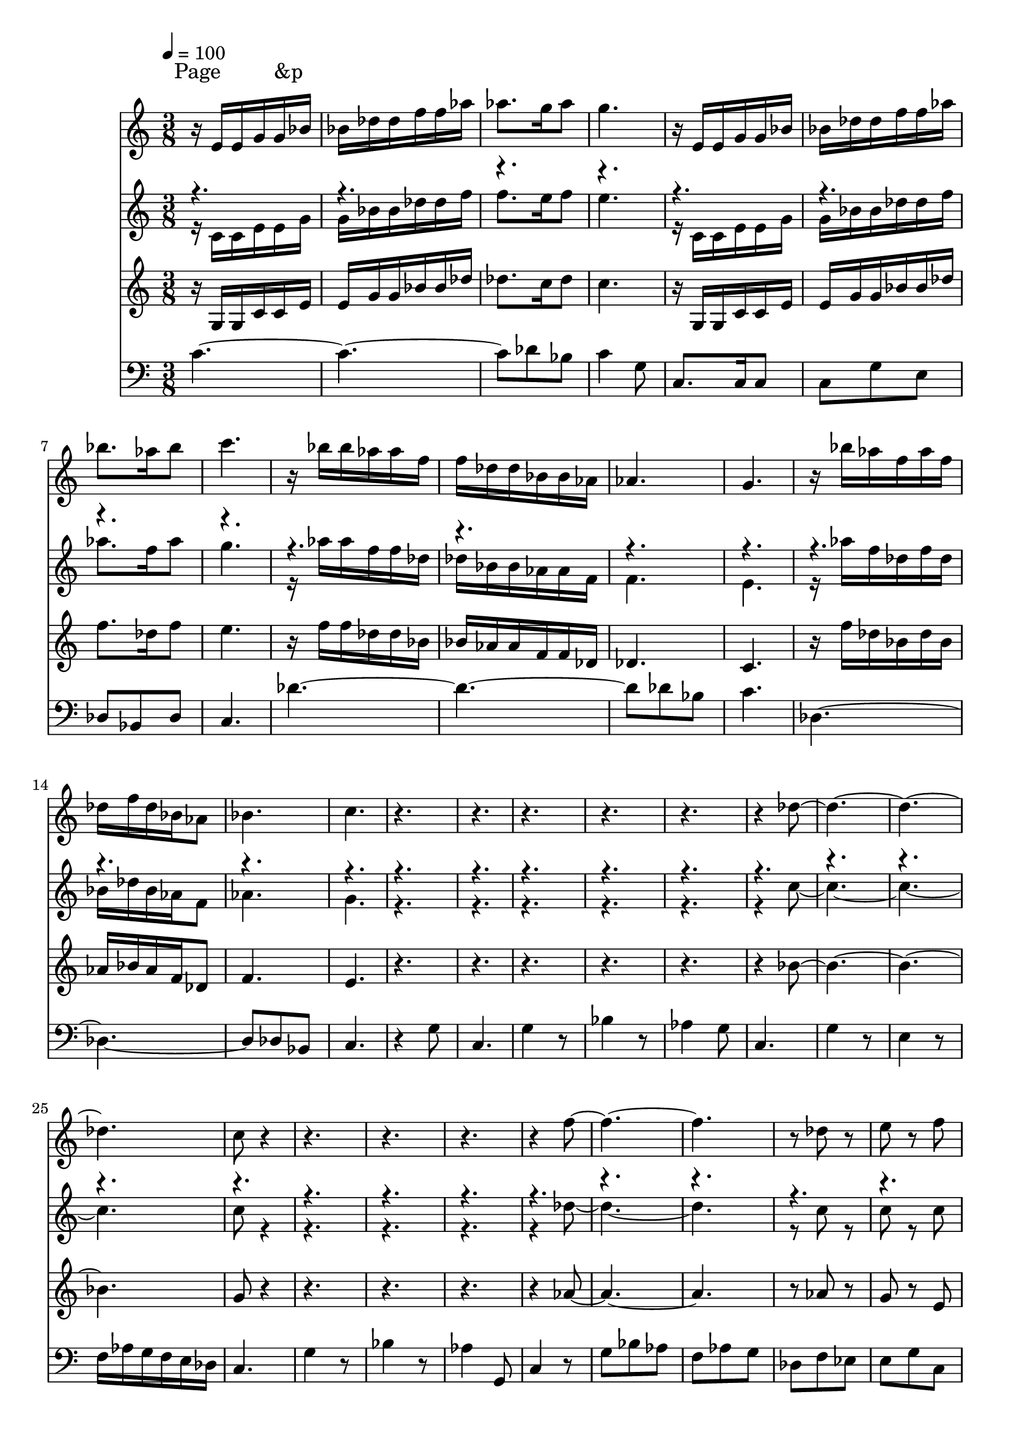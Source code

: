 % Lily was here -- automatically converted by /sw/bin/midi2ly from Sinouhe.MID
\version "2.13.53"

\layout {
  \context {
    \Voice
    \remove "Note_heads_engraver"
    \consists "Completion_heads_engraver"
    \remove "Rest_engraver"
    \consists "Completion_rest_engraver"
  }
}

trackAchannelA = \lyricmode {

    
  \time 3/8 
  
  \tempo 4 = 100 
  
  % [SEQUENCE_TRACK_NAME] outrance
  
  % [COPYRIGHT_NOTICE] 

Page &p
  " "4*117 
  \time 2/4 
  
 
  \tempo 4 = 120 
  " "2 
  | % 80
  
  \tempo 4 = 120 
  " "2 
  | % 81
  
  \time 3/4 
  " "2. 
  | % 82
  
  \time 2/4 
  " "1*2 
  \time 5/4 
  " "4*15 
  \time 4/4 
  " "1*9 
  \time 5/4 
  "essais"4 
}

trackA = <<
  \context Lyrics = voiceA \trackAchannelA
>>


trackBchannelA = {
  
  % [TEXT_EVENT] Soprano1
  
}

trackBchannelB = \relative c {
  r16 e' e g g bes bes des des f f aes aes8. g16 aes8 g4. r16 e, 
  e g g bes bes des des f f aes bes8. aes16 
  | % 3
  bes8 c4. r16 bes bes aes aes f f des des bes bes aes 
  | % 4
  aes4. g r16 bes' aes f aes f des f 
  | % 5
  des bes aes8 bes4. c r8*17 des4*5 c8 r8*13 f8*7 r8 des r8 e 
  | % 11
  r8 f g16 f e des c bes g bes c des e f g f e des 
  | % 12
  c bes g bes c des e f g8 r4. f32 r4*20/480 e32 r4*20/480 d32 
  r4*20/480 e8 
  | % 13
  r4. c8 bes aes g8*11 f4 aes g1. g8. aes16 bes8 c des32 r4*20/480 e32 
  r4*20/480 f32 r4*20/480 g32 r4*20/480 aes32 r4*20/480 bes32 r4*20/480 c4. 
  bes aes bes c8. c16 c8. c16 c8. c16 c8 r8*5 c8. c16 c8. des16 
  bes8. des16 c8 
  | % 20
  c16 des c bes c8 c16 des c bes c des c bes c des ees8 ees 
  | % 21
  e des bes ges a f des c16 des d ees e f 
  | % 22
  e8 f g f g aes bes g e f 
  | % 23
  r4 f8 r4 f, r8 f4 
  | % 24
  r8 f4. r32*39 b32 bes4 a16 bes d ges r8*51 g8 
  | % 31
  a bes c ges g des c ges' c ges' 
  | % 32
  des c r8 g des' c e, ees ges,16 g c ees 
  | % 33
  des'2 ges,,16 g c ees des' c ges8. e16 ees des 
  | % 34
  c8 r4. e16 ees d des e ees des c r16 e ees d 
  | % 35
  e ees a8 e16 ees a8 e16 ees e a8 e16 ees e a2 bes16 a g ges 
  g ges e ees r8 ees16 e ees e ges g 
  | % 37
  a g ges e ees32 r4*20/480 des32 r4*20/480 c32 r4*20/480 bes32 
  r4*20/480 a32 r4*20/480 g32 r4*20/480 a32 r4*20/480 bes32 r4*20/480 a32 
  r4*20/480 bes32 r4*20/480 a32 r4*20/480 bes32 r4*740/480 g'4. 
  a2 ges4. g a4 e8 ees des1 ees32 r4*20/480 ges32 r4*20/480 g32 
  r4*20/480 a32 r4*20/480 bes32 r4*20/480 des32 r4*20/480 ees4. 
  e8 
  | % 41
  bes4. a8 ees e ges4. g8 
  | % 42
  a r8 bes r8*9 ees,2 r2 
  | % 44
  g2. ees8 r8 ees r4. ees8 r4. ees8 e bes' a 
  | % 46
  e ees ges c, g' r8 ees 
}

trackB = <<
  \context Voice = voiceA \trackBchannelA
  \context Voice = voiceB \trackBchannelB
>>


trackCchannelA = {
  
  % [TEXT_EVENT] Alto   1
  
}

trackCchannelB = \relative c {
  \voiceTwo
  r16 c' c e e g g bes bes des des f f8. e16 f8 e4. r16 c, c e 
  e g g bes bes des des f aes8. f16 
  | % 3
  aes8 g4. r16 aes aes f f des des bes bes aes aes f 
  | % 4
  f4. e r16 aes' f des f des bes des 
  | % 5
  bes aes f8 aes4. g r8*17 c4*5 c8 r8*13 des8*7 r8 c r8 c 
  | % 11
  r8 c bes4. c bes aes g4 aes32 r4*20/480 g32 r4*20/480 f32 r4*20/480 e4 
  r16*15 c16 c e e r8 c16 
  | % 14
  c e e g bes c bes aes g f e4. f r16 c c e e r8 c16 c e e g 
  bes c bes aes g f 
  | % 16
  e4. e8. f16 des8 e f32 r4*20/480 g32 r4*20/480 aes32 r4*20/480 bes32 
  r4*20/480 c32 r4*20/480 des32 r4*20/480 e4. f ees f e8. e16 e8. 
  e16 e8. e16 e8 r8*5 e8. e16 e8. f16 d8. f16 e8 
  | % 20
  r4 c8 r4 c8 bes r4. 
  | % 21
  bes8 f' f16 ees f ges f8 f16 ees des c bes a ges a bes b 
  | % 22
  g8 f des aes' f des bes' g4 aes8 
  | % 23
  r4 aes8 r4 c, r8 c4 
  | % 24
  r8 d4. r4*2315/480 aes'32 r4*25/480 g4 ges16 g a bes r32*67 e32 
  ees8 r16. e32 ees8 r16. e32 ees8 
  | % 28
  r16 ees e ees des ees e8 r16. e32 ees8 r16. e32 ees8 r16. e32 
  ees8 
  | % 29
  r8 ges e4 ees1 c16 r4*72/480 ees16 r4*72/480 ges16 r4*2856/480 a,2 
  | % 32
  g bes a a a 
  | % 34
  g a bes c des 
  | % 36
  e ees c des r16. e32 ees8 r16. e32 ees8 
  | % 38
  r16. e32 ees8 r16 ees e ees r16 ees e ees r16. e32 ees8 r16 ees 
  e ees 
  | % 39
  e4 ees16 e ees e8 e16 ees e ees1 c32 r4*20/480 des32 r4*20/480 ees32 
  r4*20/480 e32 r4*20/480 f32 r4*20/480 ges32 r4*20/480 g8 r8*9 ees4. 
  e8 
  | % 42
  bes a g r8*5 a2. c4 r2. e2 a,8 r8 a r4. a8 r8*13 a8 
}

trackCchannelBvoiceB = \relative c {
  \voiceOne
  r4*70176/480 des''16 r4*72/480 e16 r4*72/480 g8 
}

trackC = <<
  \context Voice = voiceA \trackCchannelA
  \context Voice = voiceB \trackCchannelB
  \context Voice = voiceC \trackCchannelBvoiceB
>>


trackDchannelA = {
  
  % [TEXT_EVENT] Tenor  1
  
}

trackDchannelB = \relative c {
  r16 g' g c c e e g g bes bes des des8. c16 des8 c4. r16 g, g 
  c c e e g g bes bes des f8. des16 
  | % 3
  f8 e4. r16 f f des des bes bes aes aes f f des 
  | % 4
  des4. c r16 f' des bes des bes aes bes 
  | % 5
  aes f des8 f4. e r8*17 bes'4*5 g8 r8*13 aes8*7 r8 aes r8 g 
  | % 11
  r8 e des8. e16 f e g8. e16 f e des8. e16 
  | % 12
  f e g8. r16*13 c,8 
  | % 13
  des32 r4*20/480 c32 r4*20/480 b32 r4*20/480 c8 bes c des ees 
  r16 g, g c c r8 g16 
  | % 14
  g c c des des ees des c bes aes g4. f r16 g g c c r8 g16 g 
  c c des des ees des c bes aes 
  | % 16
  g4. g8. aes16 f8 g8. f' g4. g4 f8 ees4 c8 f4 
  | % 18
  ges8 g8. g16 g8. g16 g8. g16 g8 g16 aes g f 
  | % 19
  g f ees f des ges g8. g16 g8. f16 f8. f16 g8 
  | % 20
  r4 g8 r4 g8 f r4. 
  | % 21
  g8 f r4 c8 r4 c16 des d8 r8 
  | % 22
  c' c16 des c bes aes8 aes16 bes aes g f aes g f ees des c8 
  | % 23
  r4 c8 r4 aes r8 aes4 
  | % 24
  r8 aes4. r32*63 aes32 
  | % 26
  g2 r32*43 a'32 bes8 r16. a32 bes8 r16. a32 bes8 
  | % 28
  r16 bes ees, f ges aes a8 r16. a32 bes8 r16. a32 bes8 r16. a32 
  bes8 
  | % 29
  r8 g a4 bes1 c32 r4*20/480 bes32 r4*20/480 a32 r4*20/480 g32 
  r4*20/480 ges32 r4*20/480 e32 r4*20/480 ees8 r8*11 c2 
  | % 32
  des d ees e f 
  | % 34
  bes, c des ees e 
  | % 36
  a bes ges g r16. a32 bes8 r16. a32 bes8 
  | % 38
  r16. a32 bes8 r16 bes ees, f r16 ees bes' f r16. a32 bes8 r16 f 
  ees bes' 
  | % 39
  a4 bes16 f ees a8 bes16 a g bes1 c32 r4*20/480 bes32 r4*20/480 a32 
  r4*20/480 g32 r4*20/480 ges32 r4*20/480 e32 r4*20/480 ees8 r8*9 a4. 
  g8 
  | % 42
  ges e ees r8*7 
  | % 43
  ges2. r4 ges1 ges8 r8 ges r4. ges8 r8*13 ges8 
}

trackD = <<
  \context Voice = voiceA \trackDchannelA
  \context Voice = voiceB \trackDchannelB
>>


trackEchannelA = {
  
  % [TEXT_EVENT] Baryton1
  
}

trackEchannelB = \relative c {
  c'8*7 des8 bes c4 g8 c,8. c16 c8 c g' e des bes 
  | % 3
  des c4. des'8*7 des8 bes c4. des,8*7 des8 bes c4. r4 
  | % 6
  g'8 c,4. g'4 r8 bes4 r8 
  | % 7
  aes4 g8 c,4. g'4 r8 e4 r8 f16 aes g f e des c4. g'4 
  | % 9
  r8 bes4 r8 aes4 g,8 c4 r8 
  | % 10
  g' bes aes f aes g des f ees e 
  | % 11
  g c, des g bes e bes g des g 
  | % 12
  bes e bes g c,4 r8 g' r4 
  | % 13
  bes8 r4 aes8 r4 c,8*11 bes4 des c1. c8. c16 c8 c4. c des bes 
  des c8. c16 c8. c16 c8. c16 c8 r8*5 c8. c16 c8. c16 c8. c16 c8 
  | % 20
  r4 c8 r4 c8 des r4. 
  | % 21
  des8 f r4 f8 r4 ees8 r8 des 
  | % 22
  c r4 des8 r4 ees8 r8 e f 
  | % 23
  c16 des ees e f8 c16 des ees e f4 r8 f4 
  | % 24
  r8 b,4. c8 g' c, g' c, g' 
  | % 25
  c, g' r1. ges16 e ees des c8 g' c, g' 
  | % 27
  c, g' bes, g' c, g' c, g' c, g' 
  | % 28
  bes, g' c, g' c, g' c, g' c, g' 
  | % 29
  bes, g' c, g' c, g' c, g' c, g' 
  | % 30
  bes,4 c r4 bes c 
  | % 31
  des ees2. ees4 
  | % 32
  e2 c ees2. bes4 a2 
  | % 34
  des c2. 
  | % 35
  ees4 e2. des4 
  | % 36
  c2. ees4 e1 c8 g' c, g' 
  | % 38
  c, g' bes, g' c, g' c, g' c, g' 
  | % 39
  c, g' bes, g' c, g' c, g' c, g' 
  | % 40
  c, g' r8 g bes, g' c, g' c bes, 
  | % 41
  aes' des ges, e ees des c des c des 
  | % 42
  r8 c des r4. c4*5 bes c8 r8 c r4. c8 r4. g'8 ges c, des 
  | % 46
  ges g e ees des4 c8 
}

trackE = <<

  \clef bass
  
  \context Voice = voiceA \trackEchannelA
  \context Voice = voiceB \trackEchannelB
>>


\score {
  <<
    \context Lyrics=trackA \trackA
    \context Staff=trackB \trackB
    \context Staff=trackC \trackC
    \context Staff=trackD \trackD
    \context Staff=trackE \trackE
  >>
  \layout {}
  \midi {}
}
